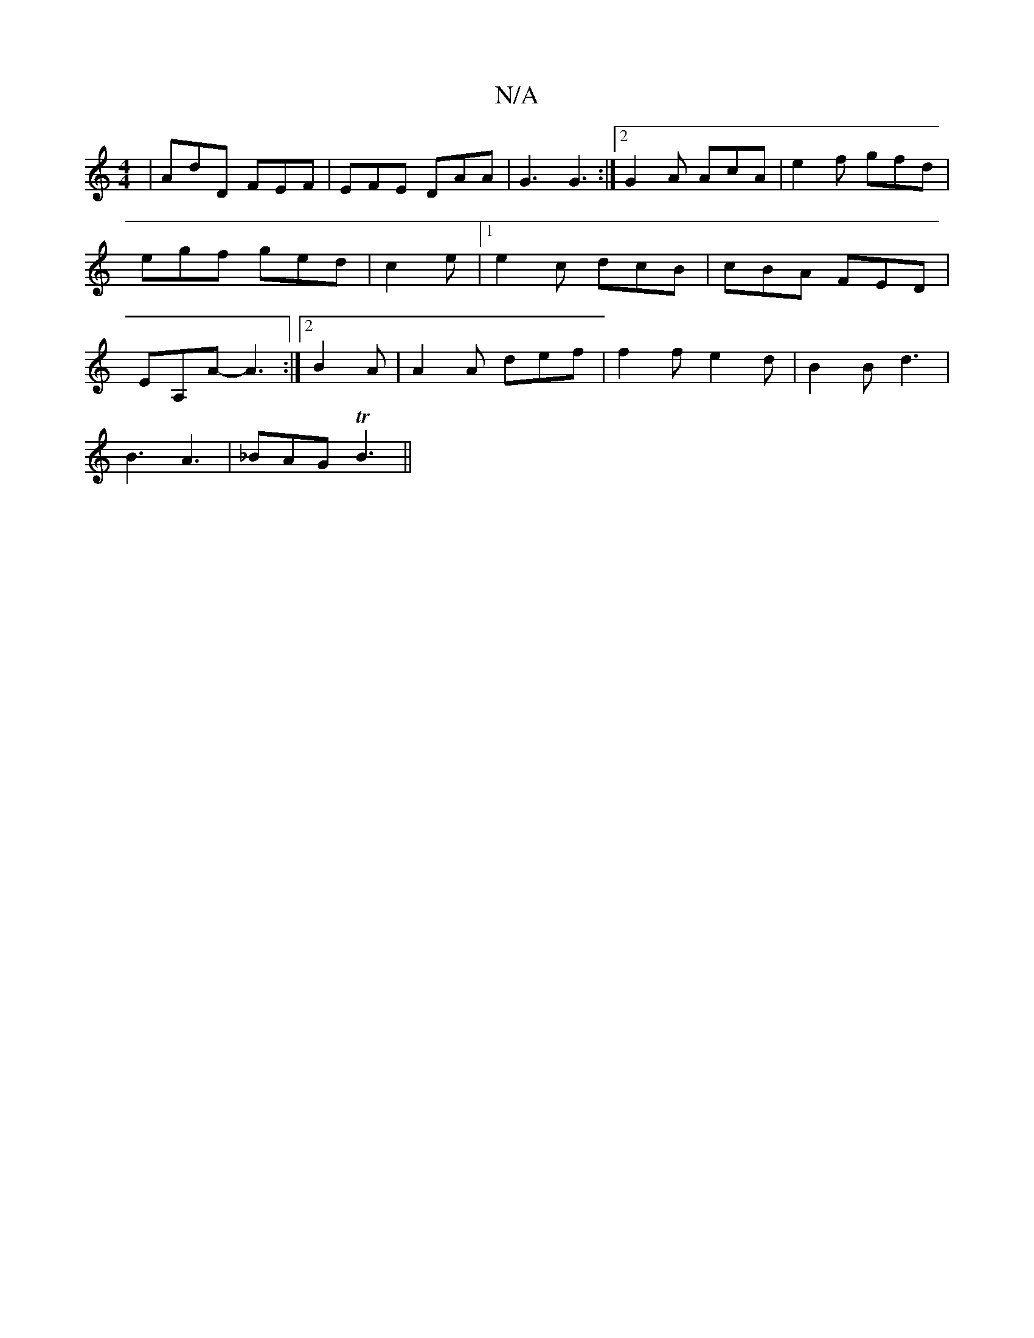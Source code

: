 X:1
T:N/A
M:4/4
R:N/A
K:Cmajor
 | AdD FEF | EFE DAA | G3 G3 :|2 G2A AcA| e2 f gfd |
egf ged | c2e |1 e2c dcB|cBA FED|
EA,A -A3 :|2 B2A|A2A def|f2 f e2 d | B2 B d3 |
B3 A3 | _BAG TB3 ||

|:FE|"G"{G}AGFG FAA |"C" c3Bd Aef|aff dcB|A2A